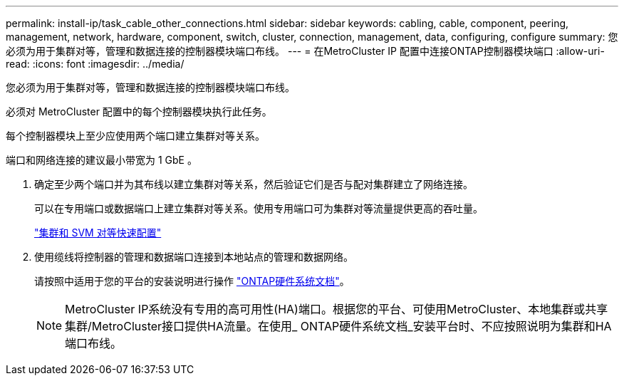 ---
permalink: install-ip/task_cable_other_connections.html 
sidebar: sidebar 
keywords: cabling, cable, component, peering, management, network, hardware, component, switch, cluster, connection, management, data, configuring, configure 
summary: 您必须为用于集群对等，管理和数据连接的控制器模块端口布线。 
---
= 在MetroCluster IP 配置中连接ONTAP控制器模块端口
:allow-uri-read: 
:icons: font
:imagesdir: ../media/


[role="lead"]
您必须为用于集群对等，管理和数据连接的控制器模块端口布线。

必须对 MetroCluster 配置中的每个控制器模块执行此任务。

每个控制器模块上至少应使用两个端口建立集群对等关系。

端口和网络连接的建议最小带宽为 1 GbE 。

. 确定至少两个端口并为其布线以建立集群对等关系，然后验证它们是否与配对集群建立了网络连接。
+
可以在专用端口或数据端口上建立集群对等关系。使用专用端口可为集群对等流量提供更高的吞吐量。

+
http://docs.netapp.com/ontap-9/topic/com.netapp.doc.exp-clus-peer/home.html["集群和 SVM 对等快速配置"]

. 使用缆线将控制器的管理和数据端口连接到本地站点的管理和数据网络。
+
请按照中适用于您的平台的安装说明进行操作 https://docs.netapp.com/us-en/ontap-systems/["ONTAP硬件系统文档"^]。

+

NOTE: MetroCluster IP系统没有专用的高可用性(HA)端口。根据您的平台、可使用MetroCluster、本地集群或共享集群/MetroCluster接口提供HA流量。在使用_ ONTAP硬件系统文档_安装平台时、不应按照说明为集群和HA端口布线。


